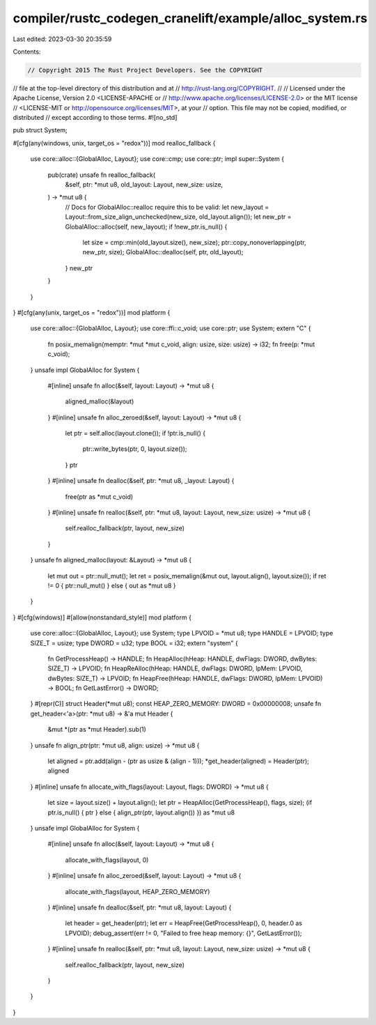 compiler/rustc_codegen_cranelift/example/alloc_system.rs
========================================================

Last edited: 2023-03-30 20:35:59

Contents:

.. code-block:: rs

    // Copyright 2015 The Rust Project Developers. See the COPYRIGHT
// file at the top-level directory of this distribution and at
// http://rust-lang.org/COPYRIGHT.
//
// Licensed under the Apache License, Version 2.0 <LICENSE-APACHE or
// http://www.apache.org/licenses/LICENSE-2.0> or the MIT license
// <LICENSE-MIT or http://opensource.org/licenses/MIT>, at your
// option. This file may not be copied, modified, or distributed
// except according to those terms.
#![no_std]

pub struct System;

#[cfg(any(windows, unix, target_os = "redox"))]
mod realloc_fallback {
    use core::alloc::{GlobalAlloc, Layout};
    use core::cmp;
    use core::ptr;
    impl super::System {
        pub(crate) unsafe fn realloc_fallback(
            &self,
            ptr: *mut u8,
            old_layout: Layout,
            new_size: usize,
        ) -> *mut u8 {
            // Docs for GlobalAlloc::realloc require this to be valid:
            let new_layout = Layout::from_size_align_unchecked(new_size, old_layout.align());
            let new_ptr = GlobalAlloc::alloc(self, new_layout);
            if !new_ptr.is_null() {
                let size = cmp::min(old_layout.size(), new_size);
                ptr::copy_nonoverlapping(ptr, new_ptr, size);
                GlobalAlloc::dealloc(self, ptr, old_layout);
            }
            new_ptr
        }
    }
}
#[cfg(any(unix, target_os = "redox"))]
mod platform {
    use core::alloc::{GlobalAlloc, Layout};
    use core::ffi::c_void;
    use core::ptr;
    use System;
    extern "C" {
        fn posix_memalign(memptr: *mut *mut c_void, align: usize, size: usize) -> i32;
        fn free(p: *mut c_void);
    }
    unsafe impl GlobalAlloc for System {
        #[inline]
        unsafe fn alloc(&self, layout: Layout) -> *mut u8 {
            aligned_malloc(&layout)
        }
        #[inline]
        unsafe fn alloc_zeroed(&self, layout: Layout) -> *mut u8 {
            let ptr = self.alloc(layout.clone());
            if !ptr.is_null() {
                ptr::write_bytes(ptr, 0, layout.size());
            }
            ptr
        }
        #[inline]
        unsafe fn dealloc(&self, ptr: *mut u8, _layout: Layout) {
            free(ptr as *mut c_void)
        }
        #[inline]
        unsafe fn realloc(&self, ptr: *mut u8, layout: Layout, new_size: usize) -> *mut u8 {
            self.realloc_fallback(ptr, layout, new_size)
        }
    }
    unsafe fn aligned_malloc(layout: &Layout) -> *mut u8 {
        let mut out = ptr::null_mut();
        let ret = posix_memalign(&mut out, layout.align(), layout.size());
        if ret != 0 { ptr::null_mut() } else { out as *mut u8 }
    }
}
#[cfg(windows)]
#[allow(nonstandard_style)]
mod platform {
    use core::alloc::{GlobalAlloc, Layout};
    use System;
    type LPVOID = *mut u8;
    type HANDLE = LPVOID;
    type SIZE_T = usize;
    type DWORD = u32;
    type BOOL = i32;
    extern "system" {
        fn GetProcessHeap() -> HANDLE;
        fn HeapAlloc(hHeap: HANDLE, dwFlags: DWORD, dwBytes: SIZE_T) -> LPVOID;
        fn HeapReAlloc(hHeap: HANDLE, dwFlags: DWORD, lpMem: LPVOID, dwBytes: SIZE_T) -> LPVOID;
        fn HeapFree(hHeap: HANDLE, dwFlags: DWORD, lpMem: LPVOID) -> BOOL;
        fn GetLastError() -> DWORD;
    }
    #[repr(C)]
    struct Header(*mut u8);
    const HEAP_ZERO_MEMORY: DWORD = 0x00000008;
    unsafe fn get_header<'a>(ptr: *mut u8) -> &'a mut Header {
        &mut *(ptr as *mut Header).sub(1)
    }
    unsafe fn align_ptr(ptr: *mut u8, align: usize) -> *mut u8 {
        let aligned = ptr.add(align - (ptr as usize & (align - 1)));
        *get_header(aligned) = Header(ptr);
        aligned
    }
    #[inline]
    unsafe fn allocate_with_flags(layout: Layout, flags: DWORD) -> *mut u8 {
        let size = layout.size() + layout.align();
        let ptr = HeapAlloc(GetProcessHeap(), flags, size);
        (if ptr.is_null() { ptr } else { align_ptr(ptr, layout.align()) }) as *mut u8
    }
    unsafe impl GlobalAlloc for System {
        #[inline]
        unsafe fn alloc(&self, layout: Layout) -> *mut u8 {
            allocate_with_flags(layout, 0)
        }
        #[inline]
        unsafe fn alloc_zeroed(&self, layout: Layout) -> *mut u8 {
            allocate_with_flags(layout, HEAP_ZERO_MEMORY)
        }
        #[inline]
        unsafe fn dealloc(&self, ptr: *mut u8, layout: Layout) {
            let header = get_header(ptr);
            let err = HeapFree(GetProcessHeap(), 0, header.0 as LPVOID);
            debug_assert!(err != 0, "Failed to free heap memory: {}", GetLastError());
        }
        #[inline]
        unsafe fn realloc(&self, ptr: *mut u8, layout: Layout, new_size: usize) -> *mut u8 {
            self.realloc_fallback(ptr, layout, new_size)
        }
    }
}


